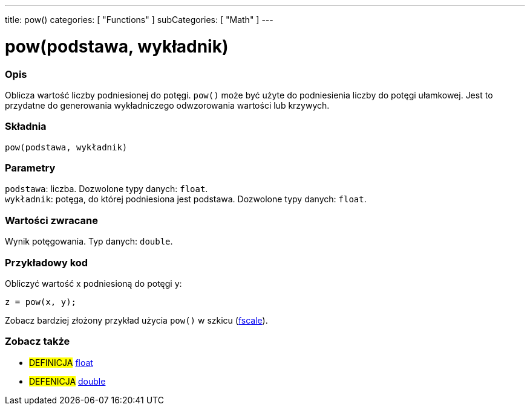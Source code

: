 ---
title: pow()
categories: [ "Functions" ]
subCategories: [ "Math" ]
---

= pow(podstawa, wykładnik)


// POCZĄTEK SEKCJI OPISOWEJ
[#overview]
--

[float]
=== Opis
Oblicza wartość liczby podniesionej do potęgi. `pow()` może być użyte do podniesienia liczby do potęgi ułamkowej. Jest to przydatne do generowania wykładniczego odwzorowania wartości lub krzywych.
[%hardbreaks]


[float]
=== Składnia
`pow(podstawa, wykładnik)`


[float]
=== Parametry
`podstawa`: liczba. Dozwolone typy danych: `float`. +
`wykładnik`: potęga, do której podniesiona jest podstawa. Dozwolone typy danych: `float`.


[float]
=== Wartości zwracane
Wynik potęgowania. Typ danych: `double`.

--
// KONIEC SEKCJI OPISOWEJ


// POCZĄTEK SEKCJI JAK UŻYWAĆ
[#howtouse]
--

[float]
=== Przykładowy kod
// Poniżej dodaj przykładowy kod i opisz jego działanie   ►►►►► TA SEKCJA JEST OBOWIĄZKOWA ◄◄◄◄◄
Obliczyć wartość x podniesioną do potęgi y:
[source,arduino]
----
z = pow(x, y);
----
Zobacz bardziej złożony przykład użycia `pow()` w szkicu (http://arduino.cc/playground/Main/Fscale[fscale]).
[%hardbreaks]

--
// KONIEC SEKCJI JAK UŻYWAĆ


// POCZĄTEK SEKCJI ZOBACZ TAKŻE
[#see_also]
--

[float]
=== Zobacz także

[role="definition"]
* #DEFINICJA# link:../../../variables/data-types/float[float]
* #DEFENICJA# link:../../../variables/data-types/double[double]

--
// KONIEC SEKCJI ZOBACZ TAKŻE
